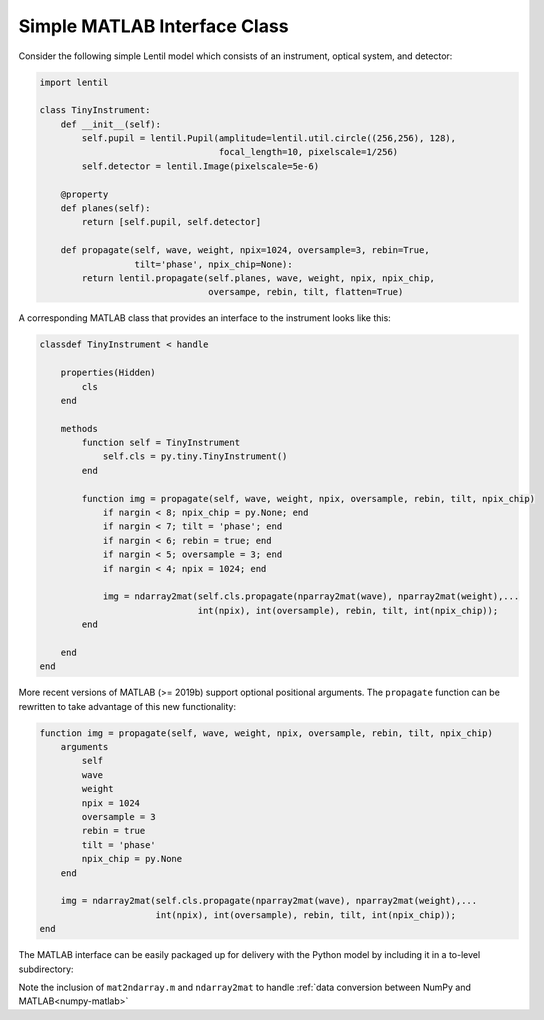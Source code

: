 .. _cookbook-matlab:

Simple MATLAB Interface Class
=============================

Consider the following simple Lentil model which consists of an instrument, optical
system, and detector:

.. code-block:: python3

    import lentil

    class TinyInstrument:
        def __init__(self):
            self.pupil = lentil.Pupil(amplitude=lentil.util.circle((256,256), 128),
                                      focal_length=10, pixelscale=1/256)
            self.detector = lentil.Image(pixelscale=5e-6)

        @property
        def planes(self):
            return [self.pupil, self.detector]

        def propagate(self, wave, weight, npix=1024, oversample=3, rebin=True,
                      tilt='phase', npix_chip=None):
            return lentil.propagate(self.planes, wave, weight, npix, npix_chip,
                                    oversampe, rebin, tilt, flatten=True)

A corresponding MATLAB class that provides an interface to the instrument looks like
this:

.. code-block:: matlab

    classdef TinyInstrument < handle

        properties(Hidden)
            cls
        end

        methods
            function self = TinyInstrument
                self.cls = py.tiny.TinyInstrument()
            end

            function img = propagate(self, wave, weight, npix, oversample, rebin, tilt, npix_chip)
                if nargin < 8; npix_chip = py.None; end
                if nargin < 7; tilt = 'phase'; end
                if nargin < 6; rebin = true; end
                if nargin < 5; oversample = 3; end
                if nargin < 4; npix = 1024; end

                img = ndarray2mat(self.cls.propagate(nparray2mat(wave), nparray2mat(weight),...
                                  int(npix), int(oversample), rebin, tilt, int(npix_chip));
            end

        end
    end

More recent versions of MATLAB (>= 2019b) support optional positional arguments. The
``propagate`` function can be rewritten to take advantage of this new functionality:

.. code-block:: matlab

    function img = propagate(self, wave, weight, npix, oversample, rebin, tilt, npix_chip)
        arguments
            self
            wave
            weight
            npix = 1024
            oversample = 3
            rebin = true
            tilt = 'phase'
            npix_chip = py.None
        end

        img = ndarray2mat(self.cls.propagate(nparray2mat(wave), nparray2mat(weight),...
                          int(npix), int(oversample), rebin, tilt, int(npix_chip));
    end


The MATLAB interface can be easily packaged up for delivery with the Python model by
including it in a to-level subdirectory:

.. code-block:: none
    :emphasize-lines: 12,13,14,15

    ~/dev/tiny-lentil
    ├── tiny_telescope/
    │   ├── __init__.py
    │   ├── planes.py
    │   ├── radiometry.py
    │   ├── telescope.py
    │   └── data/
    │       ├── dwdx.npy
    │       ├── detector_qe.csv
    │       └── pupil_mask.npy
    ├── matlab/
    │   ├── mat2ndarray.m
    │   ├── ndarray2mat.m
    │   └── tiny.m
    ├── docs/
    ├── scripts/
    ├── tests/
    ├── .gitignore
    ├── README.md
    └── setup.py


Note the inclusion of ``mat2ndarray.m`` and ``ndarray2mat`` to handle
:ref:`data conversion between NumPy and MATLAB<numpy-matlab>`
